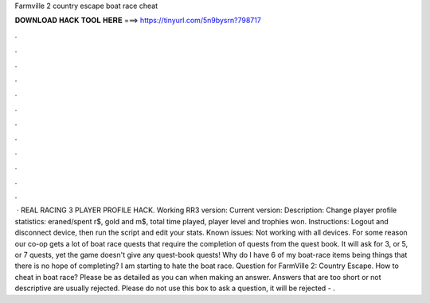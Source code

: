 Farmville 2 country escape boat race cheat

𝐃𝐎𝐖𝐍𝐋𝐎𝐀𝐃 𝐇𝐀𝐂𝐊 𝐓𝐎𝐎𝐋 𝐇𝐄𝐑𝐄 ===> https://tinyurl.com/5n9bysrn?798717

.

.

.

.

.

.

.

.

.

.

.

.

 · REAL RACING 3 PLAYER PROFILE HACK. Working RR3 version: Current version: Description: Change player profile statistics: eraned/spent r$, gold and m$, total time played, player level and trophies won. Instructions: Logout and disconnect device, then run the script and edit your stats. Known issues: Not working with all devices. For some reason our co-op gets a lot of boat race quests that require the completion of quests from the quest book. It will ask for 3, or 5, or 7 quests, yet the game doesn't give any quest-book quests! Why do I have 6 of my boat-race items being things that there is no hope of completing? I am starting to hate the boat race. Question for FarmVille 2: Country Escape. How to cheat in boat race? Please be as detailed as you can when making an answer. Answers that are too short or not descriptive are usually rejected. Please do not use this box to ask a question, it will be rejected - .